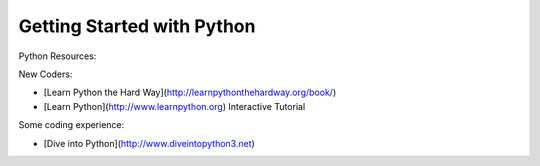 Getting Started with Python
==============================

Python Resources:

New Coders:

- [Learn Python the Hard Way](http://learnpythonthehardway.org/book/)
- [Learn Python](http://www.learnpython.org) Interactive Tutorial

Some coding experience:

- [Dive into Python](http://www.diveintopython3.net)



